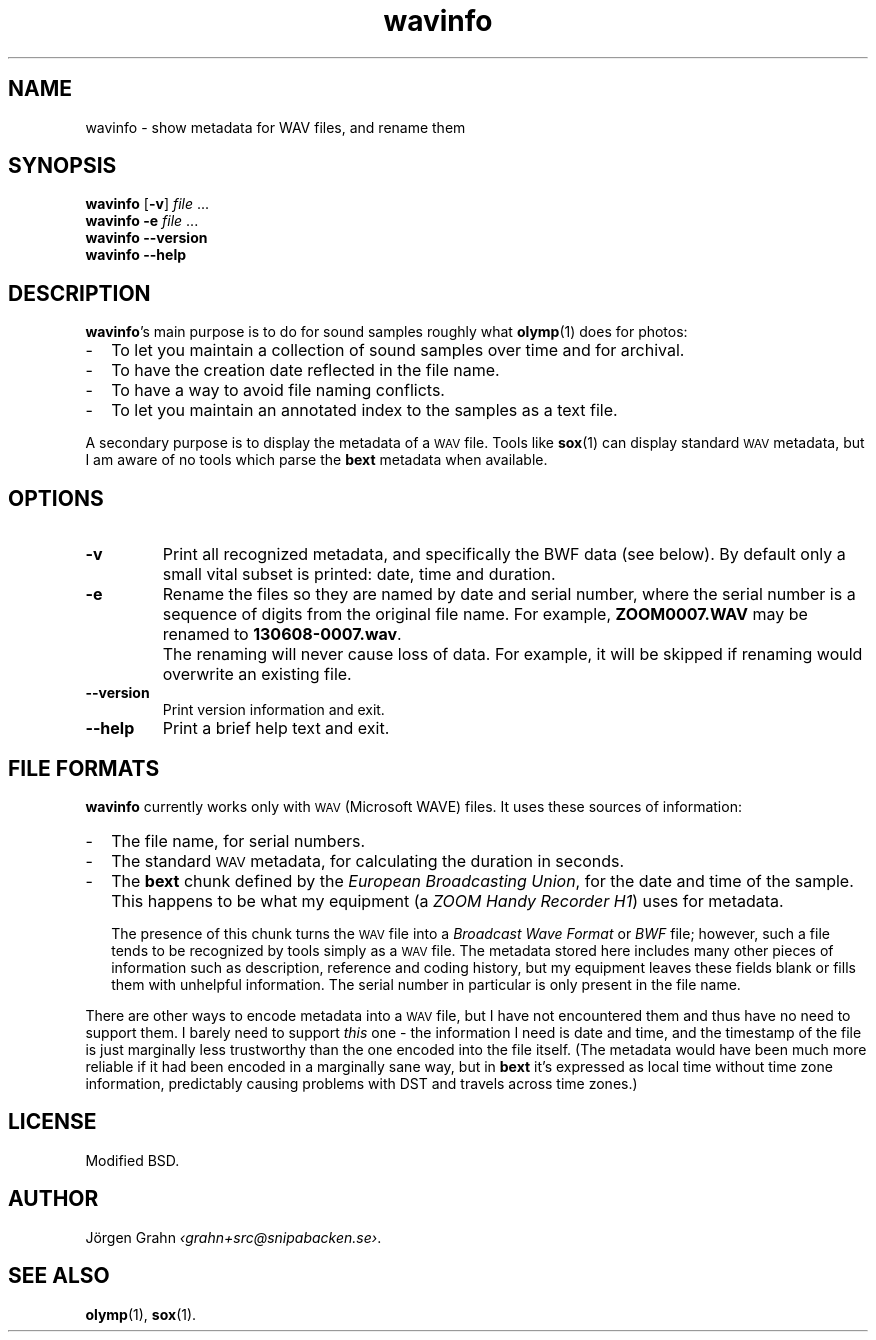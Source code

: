 .ss 12 0
.de BP
.IP \\fB\\$*
..
.
.ds wav \s-2WAV\s0
.
.TH wavinfo 1 "NOV 2013" WAVINFO "User Manuals"
.SH "NAME"
wavinfo \- show metadata for WAV files, and rename them
.
.SH "SYNOPSIS"
.B wavinfo
.RB [ \-v ]
.I file
\&...
.br
.B wavinfo
.B \-e
.I file
\&...
.br
.B wavinfo --version
.br
.B wavinfo --help
.
.SH "DESCRIPTION"
.BR wavinfo 's
main purpose is to do for sound samples roughly what
.BR olymp (1)
does for photos:
.IP \- 2m
To let you maintain a collection of sound samples over time and for archival.
.IP \-
To have the creation date reflected in the file name.
.IP \-
To have a way to avoid file naming conflicts.
.IP \-
To let you maintain an annotated index to the samples as a text file.
.
.PP
A secondary purpose is to display the metadata of a \*[wav] file.
Tools like
.BR sox (1)
can display standard \*[wav] metadata, but I am aware of no tools which
parse the
.B bext
metadata when available.
.
.SH "OPTIONS"
.
.BP \-v
Print all recognized metadata, and specifically the BWF data (see below).
By default only a small vital subset is printed: date, time and duration.
.
.BP \-e
Rename the files so they are named by date and serial number, where the serial number
is a sequence of digits from the original file name.
For example,
.B ZOOM0007.WAV
may be renamed to
.BR 130608-0007.wav .
.
.BP
The renaming will never cause loss of data. For example, it will be skipped if
renaming would overwrite an existing file.
.
.BP --version
Print version information and exit.
.BP --help
Print a brief help text and exit.
.
.SH "FILE FORMATS"
.B wavinfo
currently works only with \*[wav] (Microsoft WAVE) files.
It uses these sources of information:
.
.IP \- 2m
The file name, for serial numbers.
.IP \-
The standard \*[wav] metadata, for calculating the duration in seconds.
.IP \-
The
.B bext
chunk defined by the
.IR "European Broadcasting Union" ,
for the date and time of the sample. This happens to be what my equipment (a
.IR "ZOOM Handy Recorder H1" )
uses for metadata.
.IP
The presence of this chunk turns the \*[wav] file into a
.I "Broadcast Wave Format"
or
.I BWF
file; however,
such a file tends to be recognized by tools simply as a \*[wav] file.
The metadata stored here includes many other pieces of information such
as description, reference and coding history, but my equipment leaves
these fields blank or fills them with unhelpful information.
The serial number in particular is only present in the file name.
.
.PP
There are other ways to encode metadata into a \*[wav] file, but I have
not encountered them and thus have no need to support them.
I barely need to support
.I this
one \- the information I need is date and time, and the timestamp
of the file is just marginally less trustworthy than the one encoded
into the file itself.
(The metadata would have been much more reliable if it had been encoded
in a marginally sane way, but in
.B bext
it's expressed as local time without time zone
information, predictably causing problems with DST and travels across
time zones.)
.
.SH "LICENSE"
Modified BSD.
.
.SH "AUTHOR"
J\(:orgen Grahn
.IR \[fo]grahn+src@snipabacken.se\[fc] .
.
.SH "SEE ALSO"
.BR olymp (1),
.BR sox (1).
